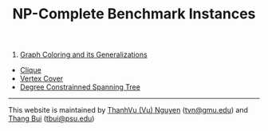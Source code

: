 #+TITLE:    NP-Complete Benchmark Instances

#+OPTIONS: ^:nil

#+HTML_HEAD: <link rel="stylesheet" href="https://nguyenthanhvuh.github.io/files/org.css">
#+HTML_HEAD: <link rel="alternative stylesheet" href="https://nguyenthanhvuh.github.io/files/org-orig.css">


1. [[./graphcoloring.html][Graph Coloring and its Generalizations]]
- [[./clique.html][Clique]]
- [[./vertexcovering.html][Vertex Cover]]
- [[./spanningtree.html][Degree Constrainned Spanning Tree]]

-----
This website is maintained by 
[[https://nguyenthanhvuh.github.io][ThanhVu (Vu) Nguyen]] ([[mailto:tvn@gmu.edu][tvn@gmu.edu]]) 
and [[http://cs.hbg.psu.edu/~bui][Thang Bui]] ([[mailto:tbui@psu.edu][tbui@psu.edu]])
